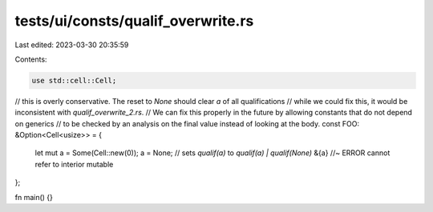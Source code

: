 tests/ui/consts/qualif_overwrite.rs
===================================

Last edited: 2023-03-30 20:35:59

Contents:

.. code-block:: rs

    use std::cell::Cell;

// this is overly conservative. The reset to `None` should clear `a` of all qualifications
// while we could fix this, it would be inconsistent with `qualif_overwrite_2.rs`.
// We can fix this properly in the future by allowing constants that do not depend on generics
// to be checked by an analysis on the final value instead of looking at the body.
const FOO: &Option<Cell<usize>> = {
    let mut a = Some(Cell::new(0));
    a = None; // sets `qualif(a)` to `qualif(a) | qualif(None)`
    &{a} //~ ERROR cannot refer to interior mutable
};

fn main() {}


